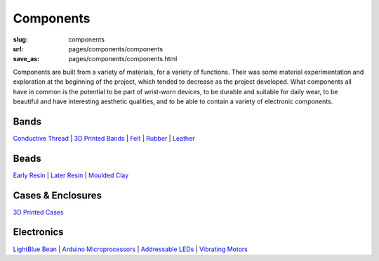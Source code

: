 Components
==================================================


:slug: components
:url: pages/components/components
:save_as: pages/components/components.html

.. figure: /images/components/electronics/lightBlueBean-01.jpg
.. 	:alt: test bead
.. 	:figwidth: 100 %
.. 	:align: left

Components are built from a variety of materials, for a variety of functions. Their was some material experimentation and exploration at the beginning of the project, which tended to decrease as the project developed. What components all have in common is the potential to be part of wrist-worn devices, to be durable and suitable for daily wear, to be beautiful and have interesting aesthetic qualities, and to be able to contain a variety of electronic components. 


Bands
--------------------------------------------------

`Conductive Thread`_ | 
`3D Printed Bands`_ | 
Felt_ |
Rubber_ |
Leather_

.. _Conductive Thread: bands/conductiveThread.html
.. _3D Printed Bands: bands/3DprintedBands.html
.. _Felt: bands/felt.html
.. _Rubber: bands/rubber.html
.. _Leather: bands/leather.html
	
.. Resin molded bead with glitter, LED and vibrating motor.


Beads
--------------------------------------------------

`Early Resin`_ |
`Later Resin`_ |
`Moulded Clay`_

.. _Early Resin: beads/earlyResin.html
.. _Later Resin: beads/laterResin.html
.. _Moulded Clay: beads/mouldedClay.html


Cases & Enclosures
--------------------------------------------------

`3D Printed Cases`_

.. _3D Printed Cases: cases/3DprintedCases.html


Electronics
--------------------------------------------------

`LightBlue Bean`_ |
`Arduino Microprocessors`_ |
`Addressable LEDs`_ |
`Vibrating Motors`_

.. _LightBlue Bean: electronics/bean.html
.. _Arduino Microprocessors: electronics/arduino.html
.. _Addressable LEDs: electronics/led.html
.. _Vibrating Motors: electronics/vibeMotor.html






